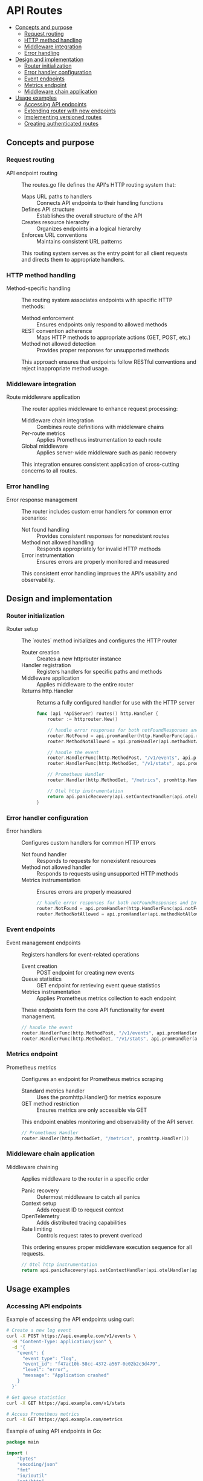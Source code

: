 * API Routes
:PROPERTIES:
:TOC: :include descendants
:END:

:CONTENTS:
- [[#concepts-and-purpose][Concepts and purpose]]
  - [[#request-routing][Request routing]]
  - [[#http-method-handling][HTTP method handling]]
  - [[#middleware-integration][Middleware integration]]
  - [[#error-handling][Error handling]]
- [[#design-and-implementation][Design and implementation]]
  - [[#router-initialization][Router initialization]]
  - [[#error-handler-configuration][Error handler configuration]]
  - [[#event-endpoints][Event endpoints]]
  - [[#metrics-endpoint][Metrics endpoint]]
  - [[#middleware-chain-application][Middleware chain application]]
- [[#usage-examples][Usage examples]]
  - [[#accessing-api-endpoints][Accessing API endpoints]]
  - [[#extending-router-with-new-endpoints][Extending router with new endpoints]]
  - [[#implementing-versioned-routes][Implementing versioned routes]]
  - [[#creating-authenticated-routes][Creating authenticated routes]]
:END:

** Concepts and purpose

*** Request routing

- API endpoint routing :: The routes.go file defines the API's HTTP routing system that:
  - Maps URL paths to handlers :: Connects API endpoints to their handling functions
  - Defines API structure :: Establishes the overall structure of the API
  - Creates resource hierarchy :: Organizes endpoints in a logical hierarchy
  - Enforces URL conventions :: Maintains consistent URL patterns
  This routing system serves as the entry point for all client requests and directs them to appropriate handlers.

*** HTTP method handling

- Method-specific handling :: The routing system associates endpoints with specific HTTP methods:
  - Method enforcement :: Ensures endpoints only respond to allowed methods
  - REST convention adherence :: Maps HTTP methods to appropriate actions (GET, POST, etc.)
  - Method not allowed detection :: Provides proper responses for unsupported methods
  This approach ensures that endpoints follow RESTful conventions and reject inappropriate method usage.

*** Middleware integration

- Route middleware application :: The router applies middleware to enhance request processing:
  - Middleware chain integration :: Combines route definitions with middleware chains
  - Per-route metrics :: Applies Prometheus instrumentation to each route
  - Global middleware :: Applies server-wide middleware such as panic recovery
  This integration ensures consistent application of cross-cutting concerns to all routes.

*** Error handling

- Error response management :: The router includes custom error handlers for common error scenarios:
  - Not found handling :: Provides consistent responses for nonexistent routes
  - Method not allowed handling :: Responds appropriately for invalid HTTP methods
  - Error instrumentation :: Ensures errors are properly monitored and measured
  This consistent error handling improves the API's usability and observability.

** Design and implementation

*** Router initialization

- Router setup :: The `routes` method initializes and configures the HTTP router
  - Router creation :: Creates a new httprouter instance
  - Handler registration :: Registers handlers for specific paths and methods
  - Middleware application :: Applies middleware to the entire router
  - Returns http.Handler :: Returns a fully configured handler for use with the HTTP server
  #+BEGIN_SRC go
func (api *ApiServer) routes() http.Handler {
	router := httprouter.New()

	// handle error responses for both notFoundResponses and InvalidMethods
	router.NotFound = api.promHandler(http.HandlerFunc(api.notFoundResponse))
	router.MethodNotAllowed = api.promHandler(api.methodNotAllowedResponse)

	// handle the event
	router.HandlerFunc(http.MethodPost, "/v1/events", api.promHandler(api.createEventHandler))
	router.HandlerFunc(http.MethodGet, "/v1/stats", api.promHandler(api.GetEventStatsHandler))

	// Prometheus Handler
	router.Handler(http.MethodGet, "/metrics", promhttp.Handler())

	// Otel http instrumentation
	return api.panicRecovery(api.setContextHandler(api.otelHandler(api.rateLimit(router))))
}
  #+END_SRC

*** Error handler configuration

- Error handlers :: Configures custom handlers for common HTTP errors
  - Not found handler :: Responds to requests for nonexistent resources
  - Method not allowed handler :: Responds to requests using unsupported HTTP methods
  - Metrics instrumentation :: Ensures errors are properly measured
  #+BEGIN_SRC go
// handle error responses for both notFoundResponses and InvalidMethods
router.NotFound = api.promHandler(http.HandlerFunc(api.notFoundResponse))
router.MethodNotAllowed = api.promHandler(api.methodNotAllowedResponse)
  #+END_SRC

*** Event endpoints

- Event management endpoints :: Registers handlers for event-related operations
  - Event creation :: POST endpoint for creating new events
  - Queue statistics :: GET endpoint for retrieving event queue statistics
  - Metrics instrumentation :: Applies Prometheus metrics collection to each endpoint
  These endpoints form the core API functionality for event management.
  #+BEGIN_SRC go
// handle the event
router.HandlerFunc(http.MethodPost, "/v1/events", api.promHandler(api.createEventHandler))
router.HandlerFunc(http.MethodGet, "/v1/stats", api.promHandler(api.GetEventStatsHandler))
  #+END_SRC

*** Metrics endpoint

- Prometheus metrics :: Configures an endpoint for Prometheus metrics scraping
  - Standard metrics handler :: Uses the promhttp.Handler() for metrics exposure
  - GET method restriction :: Ensures metrics are only accessible via GET
  This endpoint enables monitoring and observability of the API server.
  #+BEGIN_SRC go
// Prometheus Handler
router.Handler(http.MethodGet, "/metrics", promhttp.Handler())
  #+END_SRC

*** Middleware chain application

- Middleware chaining :: Applies middleware to the router in a specific order
  - Panic recovery :: Outermost middleware to catch all panics
  - Context setup :: Adds request ID to request context
  - OpenTelemetry :: Adds distributed tracing capabilities
  - Rate limiting :: Controls request rates to prevent overload
  This ordering ensures proper middleware execution sequence for all requests.
  #+BEGIN_SRC go
// Otel http instrumentation
return api.panicRecovery(api.setContextHandler(api.otelHandler(api.rateLimit(router))))
  #+END_SRC

** Usage examples

*** Accessing API endpoints

Example of accessing the API endpoints using curl:

#+BEGIN_SRC bash
# Create a new log event
curl -X POST https://api.example.com/v1/events \
  -H "Content-Type: application/json" \
  -d '{
    "event": {
      "event_type": "log",
      "event_id": "f47ac10b-58cc-4372-a567-0e02b2c3d479",
      "level": "error",
      "message": "Application crashed"
    }
  }'

# Get queue statistics
curl -X GET https://api.example.com/v1/stats

# Access Prometheus metrics
curl -X GET https://api.example.com/metrics
#+END_SRC

Example of using API endpoints in Go:

#+BEGIN_SRC go
package main

import (
	"bytes"
	"encoding/json"
	"fmt"
	"io/ioutil"
	"net/http"
)

// API client for event service
type EventClient struct {
	BaseURL    string
	HTTPClient *http.Client
}

// NewEventClient creates a new API client
func NewEventClient(baseURL string) *EventClient {
	return &EventClient{
		BaseURL:    baseURL,
		HTTPClient: &http.Client{},
	}
}

// CreateLogEvent sends a log event to the API
func (c *EventClient) CreateLogEvent(eventID, level, message string) error {
	// Create request body
	reqBody := map[string]interface{}{
		"event": map[string]interface{}{
			"event_type": "log",
			"event_id":   eventID,
			"level":      level,
			"message":    message,
		},
	}
	
	// Serialize to JSON
	jsonData, err := json.Marshal(reqBody)
	if err != nil {
		return fmt.Errorf("error creating request: %w", err)
	}
	
	// Create request
	req, err := http.NewRequest("POST", c.BaseURL+"/v1/events", bytes.NewBuffer(jsonData))
	if err != nil {
		return fmt.Errorf("error creating request: %w", err)
	}
	req.Header.Set("Content-Type", "application/json")
	
	// Send request
	resp, err := c.HTTPClient.Do(req)
	if err != nil {
		return fmt.Errorf("error sending request: %w", err)
	}
	defer resp.Body.Close()
	
	// Check response
	if resp.StatusCode != http.StatusOK {
		body, _ := ioutil.ReadAll(resp.Body)
		return fmt.Errorf("API error (status %d): %s", resp.StatusCode, body)
	}
	
	return nil
}

// GetQueueStats retrieves event queue statistics
func (c *EventClient) GetQueueStats() (int, error) {
	// Create request
	req, err := http.NewRequest("GET", c.BaseURL+"/v1/stats", nil)
	if err != nil {
		return 0, fmt.Errorf("error creating request: %w", err)
	}
	
	// Send request
	resp, err := c.HTTPClient.Do(req)
	if err != nil {
		return 0, fmt.Errorf("error sending request: %w", err)
	}
	defer resp.Body.Close()
	
	// Check response
	if resp.StatusCode != http.StatusOK {
		body, _ := ioutil.ReadAll(resp.Body)
		return 0, fmt.Errorf("API error (status %d): %s", resp.StatusCode, body)
	}
	
	// Parse response
	var result struct {
		Result struct {
			QueueSize int `json:"queue_size"`
		} `json:"result"`
	}
	
	err = json.NewDecoder(resp.Body).Decode(&result)
	if err != nil {
		return 0, fmt.Errorf("error parsing response: %w", err)
	}
	
	return result.Result.QueueSize, nil
}

func main() {
	// Create client
	client := NewEventClient("https://api.example.com")
	
	// Create log event
	err := client.CreateLogEvent(
		"e4b302dc-0a50-4c1a-bea0-12ff3e58269f",
		"info",
		"Application started",
	)
	if err != nil {
		fmt.Printf("Error creating event: %v\n", err)
		return
	}
	fmt.Println("Event created successfully")
	
	// Get queue statistics
	queueSize, err := client.GetQueueStats()
	if err != nil {
		fmt.Printf("Error getting queue stats: %v\n", err)
		return
	}
	fmt.Printf("Current queue size: %d\n", queueSize)
}
#+END_SRC

*** Extending router with new endpoints

Example of extending the router with additional endpoints:

#+BEGIN_SRC go
package main

import (
	"encoding/json"
	"net/http"
	"time"
	
	"github.com/cybrarymin/behavox/api"
	"github.com/julienschmidt/httprouter"
)

// Extended API server with additional endpoints
type ExtendedApiServer struct {
	*api.ApiServer
	version   string
	startTime time.Time
}

// NewExtendedApiServer creates an extended API server
func NewExtendedApiServer(baseServer *api.ApiServer, version string) *ExtendedApiServer {
	return &ExtendedApiServer{
		ApiServer: baseServer,
		version:   version,
		startTime: time.Now(),
	}
}

// Extended routes method that adds new endpoints to the base router
func (ext *ExtendedApiServer) extendedRoutes() http.Handler {
	// Create the base router from the parent class
	baseRouter := ext.ApiServer.routes()
	
	// Create a new router to add our custom routes
	router := httprouter.New()
	
	// Register new endpoints
	
	// Health check endpoint
	router.HandlerFunc(http.MethodGet, "/health", ext.promHandler(ext.healthCheckHandler))
	
	// Status endpoint
	router.HandlerFunc(http.MethodGet, "/status", ext.promHandler(ext.statusHandler))
	
	// Event search endpoint
	router.HandlerFunc(http.MethodGet, "/v1/events/search", ext.promHandler(ext.searchEventsHandler))
	
	// Version endpoint
	router.HandlerFunc(http.MethodGet, "/version", ext.promHandler(ext.versionHandler))
	
	// Handle error cases
	router.NotFound = ext.promHandler(http.HandlerFunc(ext.notFoundResponse))
	router.MethodNotAllowed = ext.promHandler(ext.methodNotAllowedResponse)
	
	// Apply middleware chain
	return ext.panicRecovery(ext.setContextHandler(ext.otelHandler(ext.rateLimit(router))))
}

// Health check handler provides basic server health information
func (ext *ExtendedApiServer) healthCheckHandler(w http.ResponseWriter, r *http.Request) {
	response := map[string]interface{}{
		"status":  "healthy",
		"uptime":  time.Since(ext.startTime).String(),
		"version": ext.version,
	}
	
	w.Header().Set("Content-Type", "application/json")
	w.WriteHeader(http.StatusOK)
	json.NewEncoder(w).Encode(response)
}

func (auth *AuthenticatedApiServer) searchEventsHandler(w http.ResponseWriter, r *http.Request) {
	// Get user from context for audit logs
	userVal := r.Context().Value(userContextKey)
	user, _ := userVal.(User)
	
	// Get search parameters
	query := r.URL.Query().Get("q")
	eventType := r.URL.Query().Get("type")
	limit := r.URL.Query().Get("limit")
	
	// Log search request
	auth.Logger.Info().
		Str("user", user.Username).
		Str("query", query).
		Str("event_type", eventType).
		Str("limit", limit).
		Msg("Event search request")
	
	// Return mock response for example
	events := []map[string]interface{}{
		{
			"event_id":   "e4b302dc-0a50-4c1a-bea0-12ff3e58269f",
			"event_type": "log",
			"level":      "error",
			"message":    "Application crashed",
			"timestamp":  time.Now().Add(-time.Hour).Format(time.RFC3339),
		},
		{
			"event_id":   "a1b2c3d4-e5f6-4321-8765-9abcdef01234",
			"event_type": "metric",
			"value":      98.6,
			"timestamp":  time.Now().Add(-time.Minute * 30).Format(time.RFC3339),
		},
	}
	
	response := map[string]interface{}{
		"query":  query,
		"type":   eventType,
		"limit":  limit,
		"events": events,
		"count":  len(events),
	}
	
	w.Header().Set("Content-Type", "application/json")
	w.WriteHeader(http.StatusOK)
	json.NewEncoder(w).Encode(response)
}

// Main function showing usage
func main() {
	// Initialize components
	// ...
	
	// Create base API server
	baseServer := api.NewApiServer(config, logger, models)
	
	// Create authenticated API server
	authServer := NewAuthenticatedApiServer(baseServer, "your-jwt-secret")
	
	// Create HTTP server with authenticated routes
	httpServer := &http.Server{
		Addr:         config.ListenAddr.Host,
		Handler:      authServer.AuthenticatedRoutes(),
		ReadTimeout:  config.ReadTimeout,
		WriteTimeout: config.WriteTimeout,
		IdleTimeout:  config.IdleTimeout,
	}
	
	// Start server
	httpServer.ListenAndServe()
}
#+END_SRCSet("Content-Type", "application/json")
	json.NewEncoder(w).Encode(response)
}

// Status handler provides more detailed status information
func (ext *ExtendedApiServer) statusHandler(w http.ResponseWriter, r *http.Request) {
	// Get queue size
	queueSize := ext.models.EventQueue.Size(r.Context())
	
	// Create status response
	response := map[string]interface{}{
		"status":     "operational",
		"uptime":     time.Since(ext.startTime).String(),
		"version":    ext.version,
		"queue_size": queueSize,
		"rate_limit": map[string]interface{}{
			"enabled":        ext.Cfg.RateLimit.Enabled,
			"global_limit":   ext.Cfg.RateLimit.GlobalRateLimit,
			"client_limit":   ext.Cfg.RateLimit.perClientRateLimit,
		},
	}
	
	w.Header().Set("Content-Type", "application/json")
	w.WriteHeader(http.StatusOK)
	json.NewEncoder(w).Encode(response)
}

// Search events handler (placeholder)
func (ext *ExtendedApiServer) searchEventsHandler(w http.ResponseWriter, r *http.Request) {
	// Extract search parameters
	query := r.URL.Query().Get("q")
	eventType := r.URL.Query().Get("type")
	
	// Build response
	response := map[string]interface{}{
		"message": "Search functionality not yet implemented",
		"params": map[string]string{
			"query": query,
			"type":  eventType,
		},
	}
	
	w.Header().Set("Content-Type", "application/json")
	w.WriteHeader(http.StatusNotImplemented)
	json.NewEncoder(w).Encode(response)
}

// Version handler provides version information
func (ext *ExtendedApiServer) versionHandler(w http.ResponseWriter, r *http.Request) {
	response := map[string]string{
		"version": ext.version,
	}
	
	w.Header().Set("Content-Type", "application/json")
	w.WriteHeader(http.StatusOK)
	json.NewEncoder(w).Encode(response)
}

// Example of using the extended server
func main() {
	// Initialize base server components
	// ...
	
	// Create base API server
	baseServer := api.NewApiServer(config, logger, models)
	
	// Create extended API server
	extendedServer := NewExtendedApiServer(baseServer, "1.2.3")
	
	// Create HTTP server with extended routes
	httpServer := &http.Server{
		Addr:         config.ListenAddr.Host,
		Handler:      extendedServer.extendedRoutes(),
		ReadTimeout:  config.ReadTimeout,
		WriteTimeout: config.WriteTimeout,
		IdleTimeout:  config.IdleTimeout,
	}
	
	// Start the server
	// ...
}
#+END_SRC

*** Implementing versioned routes

Example of implementing API versioning:

#+BEGIN_SRC go
package main

import (
	"fmt"
	"net/http"
	"strings"
	
	"github.com/julienschmidt/httprouter"
)

// VersionedRouter handles API versioning for routes
type VersionedRouter struct {
	// Map of version to router
	routers      map[string]*httprouter.Router
	defaultRouter *httprouter.Router
	
	// Custom handlers
	notFoundHandler      http.Handler
	methodNotAllowedHandler http.Handler
}

// NewVersionedRouter creates a new versioned router
func NewVersionedRouter() *VersionedRouter {
	return &VersionedRouter{
		routers: make(map[string]*httprouter.Router),
	}
}

// Router gets or creates a router for the specified version
func (vr *VersionedRouter) Router(version string) *httprouter.Router {
	if router, exists := vr.routers[version]; exists {
		return router
	}
	
	router := httprouter.New()
	vr.routers[version] = router
	
	// If this is the first router, make it the default
	if vr.defaultRouter == nil {
		vr.defaultRouter = router
	}
	
	return router
}

// SetDefault sets the default router for unversioned requests
func (vr *VersionedRouter) SetDefault(version string) error {
	router, exists := vr.routers[version]
	if !exists {
		return fmt.Errorf("router for version %s does not exist", version)
	}
	
	vr.defaultRouter = router
	return nil
}

// SetNotFoundHandler sets the not found handler for all routers
func (vr *VersionedRouter) SetNotFoundHandler(handler http.Handler) {
	vr.notFoundHandler = handler
	for _, router := range vr.routers {
		router.NotFound = handler
	}
}

// SetMethodNotAllowedHandler sets the method not allowed handler for all routers
func (vr *VersionedRouter) SetMethodNotAllowedHandler(handler http.Handler) {
	vr.methodNotAllowedHandler = handler
	for _, router := range vr.routers {
		router.MethodNotAllowed = handler
	}
}

// ServeHTTP implements the http.Handler interface
func (vr *VersionedRouter) ServeHTTP(w http.ResponseWriter, r *http.Request) {
	// Extract version from Accept header or URL
	version := vr.extractVersion(r)
	
	// Get router for version
	router, exists := vr.routers[version]
	if !exists {
		// Use default router if available, otherwise 404
		if vr.defaultRouter != nil {
			vr.defaultRouter.ServeHTTP(w, r)
			return
		}
		
		// No default router
		if vr.notFoundHandler != nil {
			vr.notFoundHandler.ServeHTTP(w, r)
			return
		}
		
		// Last resort
		http.NotFound(w, r)
		return
	}
	
	// Use version-specific router
	router.ServeHTTP(w, r)
}

// extractVersion gets the API version from the request
func (vr *VersionedRouter) extractVersion(r *http.Request) string {
	// Check URL path (e.g., /v1/events)
	parts := strings.Split(strings.Trim(r.URL.Path, "/"), "/")
	if len(parts) > 0 && strings.HasPrefix(parts[0], "v") {
		return parts[0]
	}
	
	// Check Accept header (e.g., application/vnd.api+json;version=v2)
	accept := r.Header.Get("Accept")
	if strings.Contains(accept, "version=") {
		parts := strings.Split(accept, "version=")
		if len(parts) > 1 {
			version := strings.Split(parts[1], ";")[0]
			version = strings.TrimSpace(version)
			return version
		}
	}
	
	// Check version query parameter
	version := r.URL.Query().Get("version")
	if version != "" {
		return version
	}
	
	// Default to latest version
	return "v1"
}

// Usage example
func main() {
	// Create versioned router
	vRouter := NewVersionedRouter()
	
	// Get routers for different versions
	v1Router := vRouter.Router("v1")
	v2Router := vRouter.Router("v2")
	
	// Set v1 as default
	vRouter.SetDefault("v1")
	
	// Configure routes for v1
	v1Router.HandlerFunc(http.MethodPost, "/events", createEventHandlerV1)
	v1Router.HandlerFunc(http.MethodGet, "/stats", getStatsHandlerV1)
	
	// Configure routes for v2
	v2Router.HandlerFunc(http.MethodPost, "/events", createEventHandlerV2)
	v2Router.HandlerFunc(http.MethodGet, "/stats", getStatsHandlerV2)
	v2Router.HandlerFunc(http.MethodGet, "/events/search", searchEventsHandlerV2)
	
	// Set error handlers
	vRouter.SetNotFoundHandler(http.HandlerFunc(notFoundHandler))
	vRouter.SetMethodNotAllowedHandler(http.HandlerFunc(methodNotAllowedHandler))
	
	// Create HTTP server
	server := &http.Server{
		Addr:    ":8080",
		Handler: vRouter,
	}
	
	// Start server
	server.ListenAndServe()
}
#+END_SRC

*** Creating authenticated routes

Example of extending the router with authenticated endpoints:

#+BEGIN_SRC go
package main

import (
	"context"
	"encoding/json"
	"errors"
	"net/http"
	"strings"
	"time"
	
	"github.com/cybrarymin/behavox/api"
	"github.com/golang-jwt/jwt/v4"
	"github.com/julienschmidt/httprouter"
)

// User represents an authenticated user
type User struct {
	ID       string
	Username string
	Roles    []string
}

// Context key for user information
type contextKey string
const userContextKey = contextKey("user")

// AuthenticatedApiServer extends the base API server with authentication
type AuthenticatedApiServer struct {
	*api.ApiServer
	jwtSecret     []byte
	userStore     map[string]User
}

// NewAuthenticatedApiServer creates a new authenticated API server
func NewAuthenticatedApiServer(baseServer *api.ApiServer, jwtSecret string) *AuthenticatedApiServer {
	return &AuthenticatedApiServer{
		ApiServer:  baseServer,
		jwtSecret:  []byte(jwtSecret),
		userStore:  make(map[string]User),
	}
}

// AuthenticatedRoutes creates a router with authenticated endpoints
func (auth *AuthenticatedApiServer) AuthenticatedRoutes() http.Handler {
	// Create base router
	router := httprouter.New()
	
	// Public endpoints (no authentication required)
	router.HandlerFunc(http.MethodPost, "/auth/login", auth.promHandler(auth.loginHandler))
	router.HandlerFunc(http.MethodGet, "/v1/stats", auth.promHandler(auth.GetEventStatsHandler))
	
	// Protected endpoints (authentication required)
	router.HandlerFunc(http.MethodPost, "/v1/events", auth.promHandler(auth.authenticateMiddleware(auth.createEventHandler)))
	router.HandlerFunc(http.MethodGet, "/v1/events/search", auth.promHandler(auth.authenticateMiddleware(auth.searchEventsHandler)))
	router.HandlerFunc(http.MethodGet, "/v1/users/me", auth.promHandler(auth.authenticateMiddleware(auth.getCurrentUserHandler)))
	
	// Admin endpoints (authentication + admin role required)
	router.HandlerFunc(http.MethodGet, "/admin/users", auth.promHandler(auth.authenticateMiddleware(auth.requireRoleMiddleware("admin", auth.listUsersHandler))))
	
	// Error handlers
	router.NotFound = auth.promHandler(http.HandlerFunc(auth.notFoundResponse))
	router.MethodNotAllowed = auth.promHandler(auth.methodNotAllowedResponse)
	
	// Apply middleware chain
	return auth.panicRecovery(auth.setContextHandler(auth.otelHandler(auth.rateLimit(router))))
}

// Login handler authenticates users and issues JWT tokens
func (auth *AuthenticatedApiServer) loginHandler(w http.ResponseWriter, r *http.Request) {
	// Parse login request
	var req struct {
		Username string `json:"username"`
		Password string `json:"password"`
	}
	
	err := json.NewDecoder(r.Body).Decode(&req)
	if err != nil {
		auth.badRequestResponse(w, r, err)
		return
	}
	
	// Authenticate user (simplified for example)
	if req.Username != "admin" || req.Password != "password" {
		auth.invalidAuthenticationCredResponse(w, r)
		return
	}
	
	// Create user if not exists
	if _, exists := auth.userStore[req.Username]; !exists {
		auth.userStore[req.Username] = User{
			ID:       "user-1",
			Username: req.Username,
			Roles:    []string{"admin"},
		}
	}
	
	// Create JWT token
	token := jwt.NewWithClaims(jwt.SigningMethodHS256, jwt.MapClaims{
		"sub":  auth.userStore[req.Username].ID,
		"user": req.Username,
		"roles": []string{"admin"},
		"exp":  time.Now().Add(time.Hour * 24).Unix(),
	})
	
	// Sign token
	tokenString, err := token.SignedString(auth.jwtSecret)
	if err != nil {
		auth.serverErrorResponse(w, r, err)
		return
	}
	
	// Return token
	response := map[string]string{
		"token":   tokenString,
		"message": "Login successful",
	}
	
	w.Header().Set("Content-Type", "application/json")
	w.WriteHeader(http.StatusOK)
	json.NewEncoder(w).Encode(response)
}

// Authentication middleware verifies JWT tokens
func (auth *AuthenticatedApiServer) authenticateMiddleware(next http.HandlerFunc) http.HandlerFunc {
	return func(w http.ResponseWriter, r *http.Request) {
		// Extract token from Authorization header
		authHeader := r.Header.Get("Authorization")
		if authHeader == "" {
			auth.authenticationRequiredResposne(w, r)
			return
		}
		
		// Check for Bearer prefix
		parts := strings.Split(authHeader, " ")
		if len(parts) != 2 || parts[0] != "Bearer" {
			auth.invalidAuthenticationCredResponse(w, r)
			return
		}
		
		// Parse and validate token
		tokenString := parts[1]
		token, err := jwt.Parse(tokenString, func(token *jwt.Token) (interface{}, error) {
			// Validate signing method
			if _, ok := token.Method.(*jwt.SigningMethodHMAC); !ok {
				return nil, errors.New("invalid signing method")
			}
			return auth.jwtSecret, nil
		})
		
		if err != nil {
			auth.invalidJWTTokenSignatureResponse(w, r)
			return
		}
		
		if !token.Valid {
			auth.invalidAuthenticationCredResponse(w, r)
			return
		}
		
		// Extract claims
		claims, ok := token.Claims.(jwt.MapClaims)
		if !ok {
			auth.invalidAuthenticationCredResponse(w, r)
			return
		}
		
		// Get user information
		username, ok := claims["user"].(string)
		if !ok {
			auth.invalidAuthenticationCredResponse(w, r)
			return
		}
		
		// Get roles
		var roles []string
		if rolesVal, ok := claims["roles"].([]interface{}); ok {
			for _, role := range rolesVal {
				if roleStr, ok := role.(string); ok {
					roles = append(roles, roleStr)
				}
			}
		}
		
		// Create user object
		user := User{
			ID:       claims["sub"].(string),
			Username: username,
			Roles:    roles,
		}
		
		// Add user to context
		ctx := context.WithValue(r.Context(), userContextKey, user)
		r = r.WithContext(ctx)
		
		// Call next handler
		next(w, r)
	}
}

// Role-based authorization middleware
func (auth *AuthenticatedApiServer) requireRoleMiddleware(role string, next http.HandlerFunc) http.HandlerFunc {
	return func(w http.ResponseWriter, r *http.Request) {
		// Get user from context
		userVal := r.Context().Value(userContextKey)
		if userVal == nil {
			auth.authenticationRequiredResposne(w, r)
			return
		}
		
		user, ok := userVal.(User)
		if !ok {
			auth.serverErrorResponse(w, r, errors.New("invalid user context"))
			return
		}
		
		// Check if user has required role
		hasRole := false
		for _, userRole := range user.Roles {
			if userRole == role {
				hasRole = true
				break
			}
		}
		
		if !hasRole {
			auth.notPermittedResponse(w, r)
			return
		}
		
		// Call next handler
		next(w, r)
	}
}

// Example handlers for authenticated routes

func (auth *AuthenticatedApiServer) getCurrentUserHandler(w http.ResponseWriter, r *http.Request) {
	userVal := r.Context().Value(userContextKey)
	user, ok := userVal.(User)
	if !ok {
		auth.serverErrorResponse(w, r, errors.New("invalid user context"))
		return
	}
	
	response := map[string]interface{}{
		"id":       user.ID,
		"username": user.Username,
		"roles":    user.Roles,
	}
	
	w.Header().Set("Content-Type", "application/json")
	w.WriteHeader(http.StatusOK)
	json.NewEncoder(w).Encode(response)
}

func (auth *AuthenticatedApiServer) listUsersHandler(w http.ResponseWriter, r *http.Request) {
	users := make([]map[string]interface{}, 0, len(auth.userStore))
	for _, user := range auth.userStore {
		users = append(users, map[string]interface{}{
			"id":       user.ID,
			"username": user.Username,
			"roles":    user.Roles,
		})
	}
	
	response := map[string]interface{}{
		"users": users,
		"count": len(users),
	}
	
	w.Header().